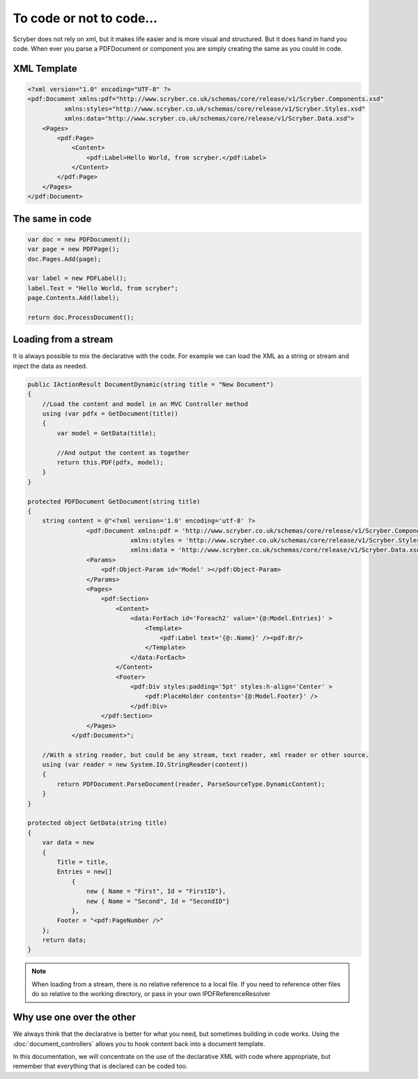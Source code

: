 ==========================
To code or not to code...
==========================

Scryber does not rely on xml, but it makes life easier and is more visual and structured.
But it does hand in hand you code. When ever you parse a PDFDocument or component you are simply
creating the same as you could in code.

XML Template
------------

.. code-block:: html

    <?xml version="1.0" encoding="UTF-8" ?>
    <pdf:Document xmlns:pdf="http://www.scryber.co.uk/schemas/core/release/v1/Scryber.Components.xsd"
              xmlns:styles="http://www.scryber.co.uk/schemas/core/release/v1/Scryber.Styles.xsd"
              xmlns:data="http://www.scryber.co.uk/schemas/core/release/v1/Scryber.Data.xsd">
        <Pages>
            <pdf:Page>
                <Content>
                    <pdf:Label>Hello World, from scryber.</pdf:Label>
                </Content>
            </pdf:Page>
        </Pages>
    </pdf:Document>


The same in code
-----------------

.. code-block:: csharp

            var doc = new PDFDocument();
            var page = new PDFPage();
            doc.Pages.Add(page);

            var label = new PDFLabel();
            label.Text = "Hello World, from scryber";
            page.Contents.Add(label);

            return doc.ProcessDocument();

Loading from a stream
----------------------

It is always possible to mix the declarative with the code.
For example we can load the XML as a string or stream and inject the data as needed.

.. code-block:: csharp

        public IActionResult DocumentDynamic(string title = "New Document")
        {
            //Load the content and model in an MVC Controller method
            using (var pdfx = GetDocument(title))
            {
                var model = GetData(title);

                //And output the content as together
                return this.PDF(pdfx, model);
            }
        }

        protected PDFDocument GetDocument(string title)
        {
            string content = @"<?xml version='1.0' encoding='utf-8' ?>
                        <pdf:Document xmlns:pdf = 'http://www.scryber.co.uk/schemas/core/release/v1/Scryber.Components.xsd'
                                    xmlns:styles = 'http://www.scryber.co.uk/schemas/core/release/v1/Scryber.Styles.xsd'
                                    xmlns:data = 'http://www.scryber.co.uk/schemas/core/release/v1/Scryber.Data.xsd' >
                        <Params>
                            <pdf:Object-Param id='Model' ></pdf:Object-Param>
                        </Params>
                        <Pages>
                            <pdf:Section>
                                <Content>
                                    <data:ForEach id='Foreach2' value='{@:Model.Entries}' >
                                        <Template>
                                            <pdf:Label text='{@:.Name}' /><pdf:Br/>
                                        </Template>
                                    </data:ForEach>
                                </Content>
                                <Footer>
                                    <pdf:Div styles:padding='5pt' styles:h-align='Center' >
                                        <pdf:PlaceHolder contents='{@:Model.Footer}' />
                                    </pdf:Div>
                            </pdf:Section>
                        </Pages>
                    </pdf:Document>";

            //With a string reader, but could be any stream, text reader, xml reader or other source.
            using (var reader = new System.IO.StringReader(content))
            {
                return PDFDocument.ParseDocument(reader, ParseSourceType.DynamicContent);
            }
        }

        protected object GetData(string title)
        {
            var data = new
            {
                Title = title,
                Entries = new[]
                    {
                        new { Name = "First", Id = "FirstID"},
                        new { Name = "Second", Id = "SecondID"}
                    },
                Footer = "<pdf:PageNumber />"
            };
            return data;
        }

.. note:: When loading from a stream, there is no relative reference to a local file. If you need to reference other files do so relative to the working directory, or pass in your own IPDFReferenceResolver


Why use one over the other
--------------------------

We always think that the declarative is better for what you need, but sometimes building in code works.
Using the :doc:`document_controllers` allows you to hook content back into a document template.

In this documentation, we will concentrate on the use of the declarative XML with code where appropriate, but remember that 
everything that is declared can be coded too.


